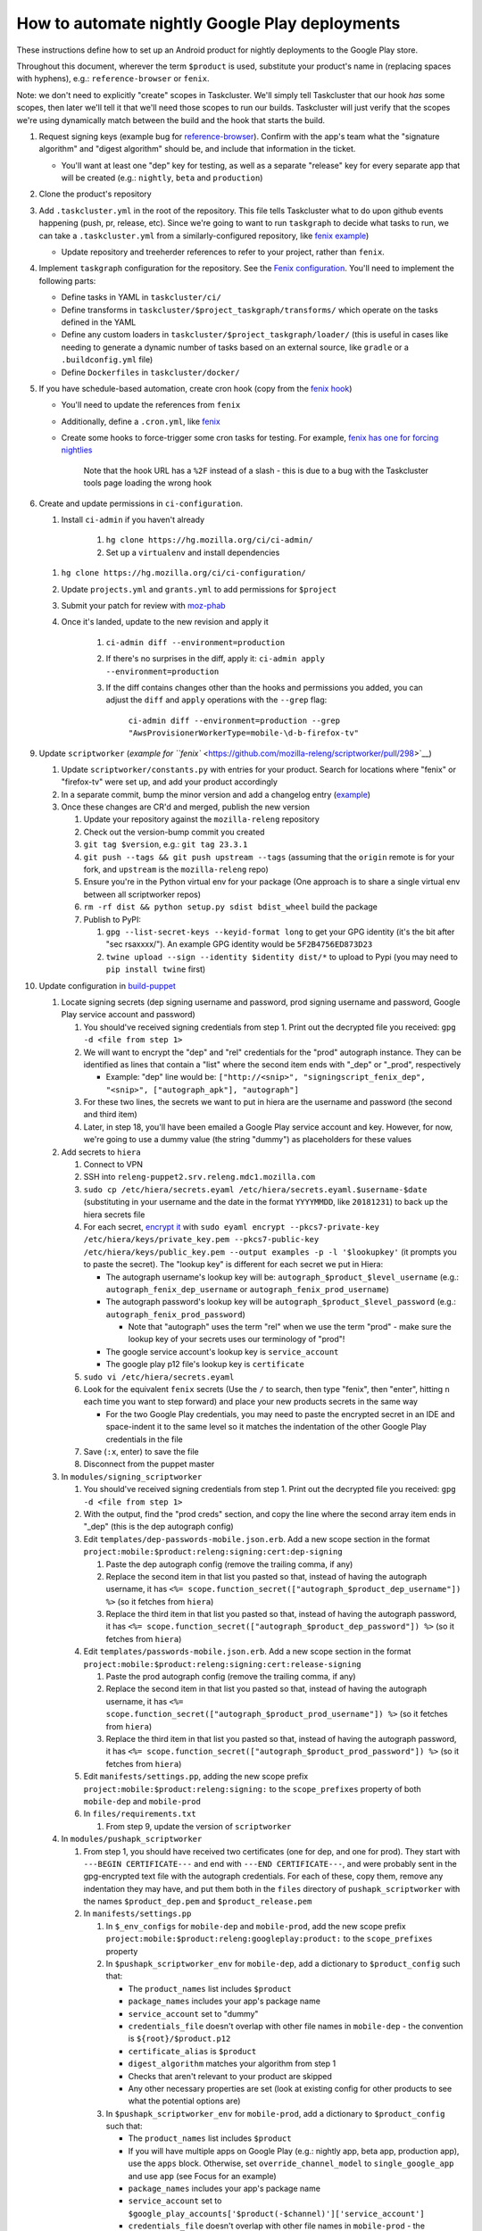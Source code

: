 How to automate nightly Google Play deployments
===============================================

These instructions define how to set up an Android product for nightly
deployments to the Google Play store.

Throughout this document, wherever the term ``$product`` is used,
substitute your product's name in (replacing spaces with hyphens), e.g.:
``reference-browser`` or ``fenix``.

Note: we don't need to explicitly "create" scopes in Taskcluster. We'll
simply tell Taskcluster that our hook *has* some scopes, then later
we'll tell it that we'll need those scopes to run our builds.
Taskcluster will just verify that the scopes we're using dynamically
match between the build and the hook that starts the build.

1.  Request signing keys (example bug for
    `reference-browser <https://bugzilla.mozilla.org/show_bug.cgi?id=1508761>`__).
    Confirm with the app's team what the "signature algorithm" and
    "digest algorithm" should be, and include that information in the
    ticket.

    -  You'll want at least one "dep" key for testing, as well as a
       separate "release" key for every separate app that will be
       created (e.g.: ``nightly``, ``beta`` and ``production``)

2.  Clone the product's repository

3.  Add ``.taskcluster.yml`` in the root of the repository. This file
    tells Taskcluster what to do upon github events happening (push,
    pr, release, etc). Since we're going to want to run ``taskgraph``
    to decide what tasks to run, we can take a ``.taskcluster.yml`` from
    a similarly-configured repository, like `fenix
    example <https://github.com/mozilla-mobile/fenix/blob/master/.taskcluster.yml>`__)

    -  Update repository and treeherder references to refer to your project,
       rather than ``fenix``.

4.  Implement ``taskgraph`` configuration for the repository. See the
    `Fenix configuration <https://github.com/mozilla-mobile/fenix/tree/master/taskcluster>`__.
    You'll need to implement the following parts:

    -  Define tasks in YAML in ``taskcluster/ci/``
    -  Define transforms in ``taskcluster/$project_taskgraph/transforms/`` which operate
       on the tasks defined in the YAML
    -  Define any custom loaders in ``taskcluster/$project_taskgraph/loader/`` (this is
       useful in cases like needing to generate a dynamic number of tasks based on an
       external source, like ``gradle`` or a ``.buildconfig.yml`` file)
    -  Define ``Dockerfiles`` in ``taskcluster/docker/``

5.  If you have schedule-based automation, create cron hook
    (copy from the `fenix hook <https://tools.taskcluster.net/hooks/project-releng/cron-task-mozilla-mobile-fenix>`__)

    -  You'll need to update the references from ``fenix``
    -  Additionally, define a ``.cron.yml``, like `fenix <https://github.com/mozilla-mobile/fenix/blob/master/.cron.yml>`__
    -  Create some hooks to force-trigger some cron tasks for testing. For example, `fenix has one for forcing nightlies
       <https://tools.taskcluster.net/hooks/project-releng/cron-task-mozilla-mobile-fenix%2Fnightly>`__

        Note that the hook URL has a ``%2F`` instead of a slash - this is due to a bug with the Taskcluster tools page loading the wrong hook


6.  Create and update permissions in ``ci-configuration``.

    1. Install ``ci-admin`` if you haven't already

        1. ``hg clone https://hg.mozilla.org/ci/ci-admin/``
        2. Set up a ``virtualenv`` and install dependencies

    1. ``hg clone https://hg.mozilla.org/ci/ci-configuration/``
    2. Update ``projects.yml`` and ``grants.yml`` to add permissions for ``$project``
    3. Submit your patch for review with `moz-phab <https://github.com/mozilla-conduit/review>`__
    4. Once it's landed, update to the new revision and apply it

        1. ``ci-admin diff --environment=production``
        2. If there's no surprises in the diff, apply it: ``ci-admin apply --environment=production``
        3. If the diff contains changes other than the hooks and permissions you added, you can adjust the ``diff``
           and ``apply`` operations with the ``--grep`` flag:

            ``ci-admin diff --environment=production --grep "AwsProvisionerWorkerType=mobile-\d-b-firefox-tv"``

9.  Update ``scriptworker`` (`example for
    ``fenix`` <https://github.com/mozilla-releng/scriptworker/pull/298>`__)

    1. Update ``scriptworker/constants.py`` with entries for your product. Search for
       locations where "fenix" or "firefox-tv" were set up, and add your product accordingly
    2. In a separate commit, bump the minor version and add a changelog
       entry
       (`example <https://github.com/mozilla-releng/scriptworker/commit/55626556eaf3aebdcf6aba408757bc39b76a941a>`__)
    3. Once these changes are CR'd and merged, publish the new version

       1. Update your repository against the ``mozilla-releng``
          repository
       2. Check out the version-bump commit you created
       3. ``git tag $version``, e.g.: ``git tag 23.3.1``
       4. ``git push --tags && git push upstream --tags`` (assuming that
          the ``origin`` remote is for your fork, and ``upstream`` is
          the ``mozilla-releng`` repo)
       5. Ensure you're in the Python virtual env for your package (One
          approach is to share a single virtual env between all
          scriptworker repos)
       6. ``rm -rf dist && python setup.py sdist bdist_wheel`` build the
          package
       7. Publish to PyPI:

          1. ``gpg --list-secret-keys --keyid-format long`` to get your
             GPG identity (it's the bit after "sec rsaxxxx/"). An
             example GPG identity would be ``5F2B4756ED873D23``
          2. ``twine upload --sign --identity $identity dist/*`` to
             upload to Pypi (you may need to ``pip install twine``
             first)

10. Update configuration in
    `build-puppet <https://github.com/mozilla-releng/build-puppet/>`__

    1. Locate signing secrets (dep signing username and password, prod
       signing username and password, Google Play service account and
       password)

       1. You should've received signing credentials from step 1. Print
          out the decrypted file you received:
          ``gpg -d <file from step 1>``
       2. We will want to encrypt the "dep" and "rel" credentials for
          the "prod" autograph instance. They can be identified as lines
          that contain a "list" where the second item ends with "_dep"
          or "_prod", respectively

          -  Example: "dep" line would be:
             ``["http://<snip>", "signingscript_fenix_dep", "<snip>", ["autograph_apk"], "autograph"]``

       3. For these two lines, the secrets we want to put in hiera are
          the username and password (the second and third item)
       4. Later, in step 18, you'll have been emailed a Google Play
          service account and key. However, for now, we're going to use
          a dummy value (the string "dummy") as placeholders for these
          values

    2. Add secrets to ``hiera``

       1. Connect to VPN
       2. SSH into ``releng-puppet2.srv.releng.mdc1.mozilla.com``
       3. ``sudo cp /etc/hiera/secrets.eyaml /etc/hiera/secrets.eyaml.$username-$date``
          (substituting in your username and the date in the format
          ``YYYYMMDD``, like ``20181231``) to back up the hiera secrets
          file
       4. For each secret, `encrypt
          it <https://wiki.mozilla.org/ReleaseEngineering/PuppetAgain/Secrets#Using_EYAML>`__
          with
          ``sudo eyaml encrypt --pkcs7-private-key /etc/hiera/keys/private_key.pem --pkcs7-public-key /etc/hiera/keys/public_key.pem --output examples -p -l '$lookupkey'``
          (it prompts you to paste the secret). The "lookup key" is
          different for each secret we put in Hiera:

          -  The autograph username's lookup key will be:
             ``autograph_$product_$level_username`` (e.g.:
             ``autograph_fenix_dep_username`` or
             ``autograph_fenix_prod_username``)
          -  The autograph password's lookup key will be
             ``autograph_$product_$level_password`` (e.g.:
             ``autograph_fenix_prod_password``)

             -  Note that "autograph" uses the term "rel" when we use
                the term "prod" - make sure the lookup key of your
                secrets uses our terminology of "prod"!

          -  The google service account's lookup key is
             ``service_account``
          -  The google play p12 file's lookup key is ``certificate``

       5. ``sudo vi /etc/hiera/secrets.eyaml``
       6. Look for the equivalent ``fenix`` secrets (Use the ``/`` to
          search, then type "fenix", then "enter", hitting ``n`` each
          time you want to step forward) and place your new products
          secrets in the same way

          -  For the two Google Play credentials, you may need to paste
             the encrypted secret in an IDE and space-indent it to the
             same level so it matches the indentation of the other
             Google Play credentials in the file

       7. Save (``:x``, enter) to save the file
       8. Disconnect from the puppet master

    3. In ``modules/signing_scriptworker``

       1. You should've received signing credentials from step 1. Print
          out the decrypted file you received:
          ``gpg -d <file from step 1>``
       2. With the output, find the "prod creds" section, and copy the
          line where the second array item ends in "_dep" (this is the
          dep autograph config)
       3. Edit ``templates/dep-passwords-mobile.json.erb``. Add a new
          scope section in the format
          ``project:mobile:$product:releng:signing:cert:dep-signing``

          1. Paste the dep autograph config (remove the trailing comma,
             if any)
          2. Replace the second item in that list you pasted so that,
             instead of having the autograph username, it has
             ``<%= scope.function_secret(["autograph_$product_dep_username"]) %>``
             (so it fetches from ``hiera``)
          3. Replace the third item in that list you pasted so that,
             instead of having the autograph password, it has
             ``<%= scope.function_secret(["autograph_$product_dep_password"]) %>``
             (so it fetches from ``hiera``)

       4. Edit ``templates/passwords-mobile.json.erb``. Add a new scope
          section in the format
          ``project:mobile:$product:releng:signing:cert:release-signing``

          1. Paste the prod autograph config (remove the trailing comma,
             if any)
          2. Replace the second item in that list you pasted so that,
             instead of having the autograph username, it has
             ``<%= scope.function_secret(["autograph_$product_prod_username"]) %>``
             (so it fetches from ``hiera``)
          3. Replace the third item in that list you pasted so that,
             instead of having the autograph password, it has
             ``<%= scope.function_secret(["autograph_$product_prod_password"]) %>``
             (so it fetches from ``hiera``)

       5. Edit ``manifests/settings.pp``, adding the new scope prefix
          ``project:mobile:$product:releng:signing:`` to the
          ``scope_prefixes`` property of both ``mobile-dep`` and
          ``mobile-prod``
       6. In ``files/requirements.txt``

          1. From step 9, update the version of ``scriptworker``

    4. In ``modules/pushapk_scriptworker``

       1. From step 1, you should have received two certificates (one
          for dep, and one for prod). They start with
          ``---BEGIN CERTIFICATE---`` and end with
          ``---END CERTIFICATE---``, and were probably sent in the
          gpg-encrypted text file with the autograph credentials. For
          each of these, copy them, remove any indentation they may
          have, and put them both in the ``files`` directory of
          ``pushapk_scriptworker`` with the names ``$product_dep.pem``
          and ``$product_release.pem``
       2. In ``manifests/settings.pp``

          1. In ``$_env_configs`` for ``mobile-dep`` and
             ``mobile-prod``, add the new scope prefix
             ``project:mobile:$product:releng:googleplay:product:`` to
             the ``scope_prefixes`` property
          2. In ``$pushapk_scriptworker_env`` for ``mobile-dep``, add a
             dictionary to ``$product_config`` such that:

             -  The ``product_names`` list includes ``$product``
             -  ``package_names`` includes your app's package name
             -  ``service_account`` set to "dummy"
             -  ``credentials_file`` doesn't overlap with other
                file names in ``mobile-dep`` - the convention is
                ``${root}/$product.p12``
             -  ``certificate_alias`` is ``$product``
             -  ``digest_algorithm`` matches your algorithm from step 1
             -  Checks that aren't relevant to your product are skipped
             -  Any other necessary properties are set (look at existing config for other
                products to see what the potential options are)

          3. In ``$pushapk_scriptworker_env`` for ``mobile-prod``, add a
             dictionary to ``$product_config`` such that:

             -  The ``product_names`` list includes ``$product``
             -  If you will have multiple apps on Google Play (e.g.:
                nightly app, beta app, production app), use the ``apps``
                block. Otherwise, set ``override_channel_model`` to
                ``single_google_app`` and use ``app`` (see Focus for an example)
             -  ``package_names`` includes your app's package name
             -  ``service_account`` set to
                ``$google_play_accounts['$product(-$channel)']['service_account']``
             -  ``credentials_file`` doesn't overlap with other
                file names in ``mobile-prod`` - the convention is
                ``${root}/$product(_$channel).p12``
             -  ``certificate_alias`` is ``$product``
             -  ``digest_algorithm`` matches your algorithm from step 1
             -  Checks that aren't relevant to your product are skipped
             -  Any other necessary properties are set (look at existing config for other
                products to see what the potential options are)

       3. In ``manifests/init.pp``

          1. For both ``mobile-dep`` and ``mobile-prod``, add an entry
             for each app on Google Play

       4. In ``manifests/jarsigner_init.pp``, for both ``mobile-dep``
          and ``mobile-prod``:

          1. Set a variable at the top of the section that points to the
             relevant certificate location
          2. Add an entry to the ``file`` block so that, at the
             certificate location, the source of the correct ``pem``
             file is copied in
          3. Add an entry to the ``java_ks`` block for your product,
             setting ``certificate`` to your certificate location

       5. In ``files/requirements.txt``

          1. From step 9, update the version of ``scriptworker``

11. Commit and push your ``build-puppet`` changes, make a PR

12. Once step 11's PR is approved, merge the ``build-puppet`` PR

13. Verify with app's team how ``versionCode`` should be set up. Perhaps
    by date like
    `fenix <https://github.com/mozilla-mobile/fenix/blob/master/automation/gradle/versionCode.gradle>`__?

    -  Note that if there's multiple build types, they need different
       version codes. In the case of
       `fenix <https://github.com/mozilla-mobile/fenix/blob/master/app/build.gradle#L50-L52>`__,
       ``x86`` builds have the version code incremented by 1.

14. When the Google Play product is being set up, an officially-signed
    build with a version code of 1 needs to be built. So, the main
    automation PR for the product will need to be stunted: it needs to
    produce APKs with a version code of 1, and it should have pushing to
    Google Play disabled (so we don't accidentally push a build before
    our official version-code-1 build is set up).

    1. Change the version code to be set to 1. If the product uses the
       same version-code-by-date schema as ``fenix``, then edit
       `versionCode.gradle <https://github.com/mozilla-mobile/fenix/pull/156/files#diff-63606bb315fadc051f73a54767849985R41>`__
    2. `Disable the creation of the task that pushes to Google
       Play <https://github.com/mozilla-mobile/fenix/pull/156/files#diff-73e51d972c105de5122ec559909980daR123>`__
    3. Create the PR
    4. Once approved, merge the PR

15. Verify the apk artifact(s) of the signing task

    1. Trigger the nightly hook
    2. Once the build finishes, download the apks from the signing task
    3. Using the prod certificate from step 10.iv.a., create a temporary
       keystore:
       ``keytool -import -noprompt -keystore tmp_keystore -storepass 12345678 -file $product_release.pem -alias $product-rel``
    4. For each apk, verify that it matches the certificate:
       ``jarsigner -verify $apk -verbose -strict -keystore tmp_keystore``.
       Check that

       -  The "Digest algorithm" matches step 1
       -  The "Signature algorithm" matches step 1
       -  There are no warnings that there are entries "whose
          certificate chain invalid", "that are not signed by alias in
          this keystore" or "whose signer certificate is self-signed"

    -  Do the same thing for the dep signing task and certificate and
       check that the ``jarsigner`` command shows that the "Signed by"
       ``CN`` is "Throwaway Key"

16. Request both the creation of a Google Play product and for the
    credentials to publish to it. Consult with the product team to `fill
    out the requirements for adding an app to Google
    Play <https://wiki.mozilla.org/Release_Management/Adding_a_new_app_on_Google_play>`__.
    This request should be a bug for "Release Engineering > Release
    Automation: Pushapk", and should be a combination of
    `this <https://bugzilla.mozilla.org/show_bug.cgi?id=1508294>`__ and
    `this <https://bugzilla.mozilla.org/show_bug.cgi?id=1512173>`__

    -  As part of the bug, note that you'll directly send an APK to the
       release management point of contact via Slack

17. Give the first signed APK to the Google Play admins

    1. Perform a nightly build
    2. Once the signing task is done, grab the APK with the version code
       of 1 (if there's multiple APKs, you probably want the arm one)

       -  You can verify the version code of the apk with
          `apktool <https://ibotpeaches.github.io/Apktool/>`__, then
          viewing the extracted ``AndroidManifest.xml`` and looking at
          the ``platformBuildVersionCode``

    3. Send the APK to release management

18. Once the previous step is done and they've set up a Google Play
    product, put the associated secrets in Hiera

    1. Connect to VPN and SSH into the puppet master
    2. Encrypt the ``service_account`` (you'll have been emailed or
       slack'd a google service account: it looks like an email address
       that ends in ``gserviceaccount.com``)

       -  ``sudo eyaml encrypt --pkcs7-private-key /etc/hiera/keys/private_key.pem --pkcs7-public-key /etc/hiera/keys/public_key.pem --output examples -p -l 'service_account'``

    3. The google play p12 key is a binary file, so needs a couple more
       steps to be
       `encrypted <https://wiki.mozilla.org/ReleaseEngineering/PuppetAgain/Secrets#Using_EYAML>`__:

       1. In a new terminal, decrypt the p12 key (it should've been
          encrypted with your GPG key when sent to you via Slack or
          email)
       2. ``scp`` the file to the server:
          ``scp $p12file releng-puppet2.srv.releng.mdc1.mozilla.com:~``
       3. SSH into the puppet master
       4. ``sudo eyaml encrypt --pkcs7-private-key /etc/hiera/keys/private_key.pem --pkcs7-public-key /etc/hiera/keys/public_key.pem --output examples -f $p12file -l 'certificate'``

    4. ``sudo cp /etc/hiera/secrets.eyaml /etc/hiera/secrets.eyaml.$username``,
       substituting your username in to back up the hiera secrets file
    5. ``sudo vi /etc/hiera/secrets.eyaml``, replace the dummy
       ``service_account`` and ``certificate`` values

       -  Reminder to properly indent these values to match other Google
          Play credentials in the file

    6. ``shred -u $p12file`` to securely clean up the plaintext p12 key
       on the puppet master
    7. ``shred -u $p12file`` wherever you decrypted it on your machine
       (you may need to install ``shred``)

19. Perform a new PR that un-stunts the changes from step 15 `Fenix
    example <https://github.com/mozilla-mobile/fenix/pull/161>`__

    -  Version code should be generated according to how the team
       requested in step 14
    -  The task that pushes to Google Play should no longer be disabled

20. Once the PR from the last step is merged, trigger the nightly task, verify
    that it uploads to Google Play

21. Update the ``$product-nightly`` hook, adding a schedule of
    ``0 12 * * *`` (make it fire daily)

    -  Ensure that the hook is triggered automatically by waiting a day,
       then checking the hook or indexes
